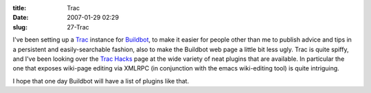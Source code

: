 :title: Trac
:date: 2007-01-29 02:29
:slug: 27-Trac

I've been setting up a `Trac <http://trac.edgewall.org/>`_ instance for
`Buildbot <http://buildbot.sf.net>`_, to make it easier for people other
than me to publish advice and tips in a persistent and easily-searchable
fashion, also to make the Buildbot web page a little bit less ugly. Trac is
quite spiffy, and I've been looking over the `Trac Hacks
<http://trac-hacks.org/wiki>`_ page at the wide variety of neat plugins that
are available. In particular the one that exposes wiki-page editing via
XMLRPC (in conjunction with the emacs wiki-editing tool) is quite intriguing.

I hope that one day Buildbot will have a list of plugins like that.
